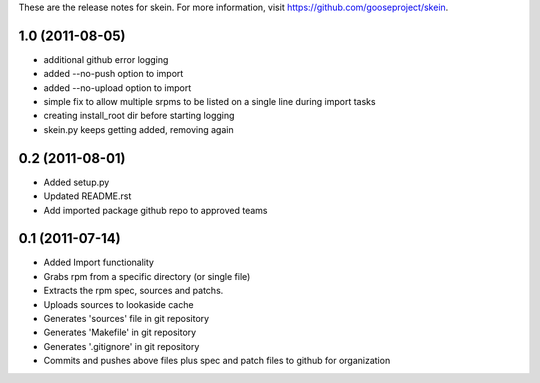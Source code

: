 These are the release notes for skein. For more information, visit https://github.com/gooseproject/skein.

1.0 (2011-08-05)
================

* additional github error logging
* added --no-push option to import
* added --no-upload option to import
* simple fix to allow multiple srpms to be listed on a single line during import tasks
* creating install_root dir before starting logging
* skein.py keeps getting added, removing again

0.2 (2011-08-01) 
================

* Added setup.py
* Updated README.rst
* Add imported package github repo to approved teams

0.1 (2011-07-14)
================

* Added Import functionality
* Grabs rpm from a specific directory (or single file)
* Extracts the rpm spec, sources and patchs.
* Uploads sources to lookaside cache
* Generates 'sources' file in git repository
* Generates 'Makefile' in git repository
* Generates '.gitignore' in git repository
* Commits and pushes above files plus spec and patch files to github for organization
